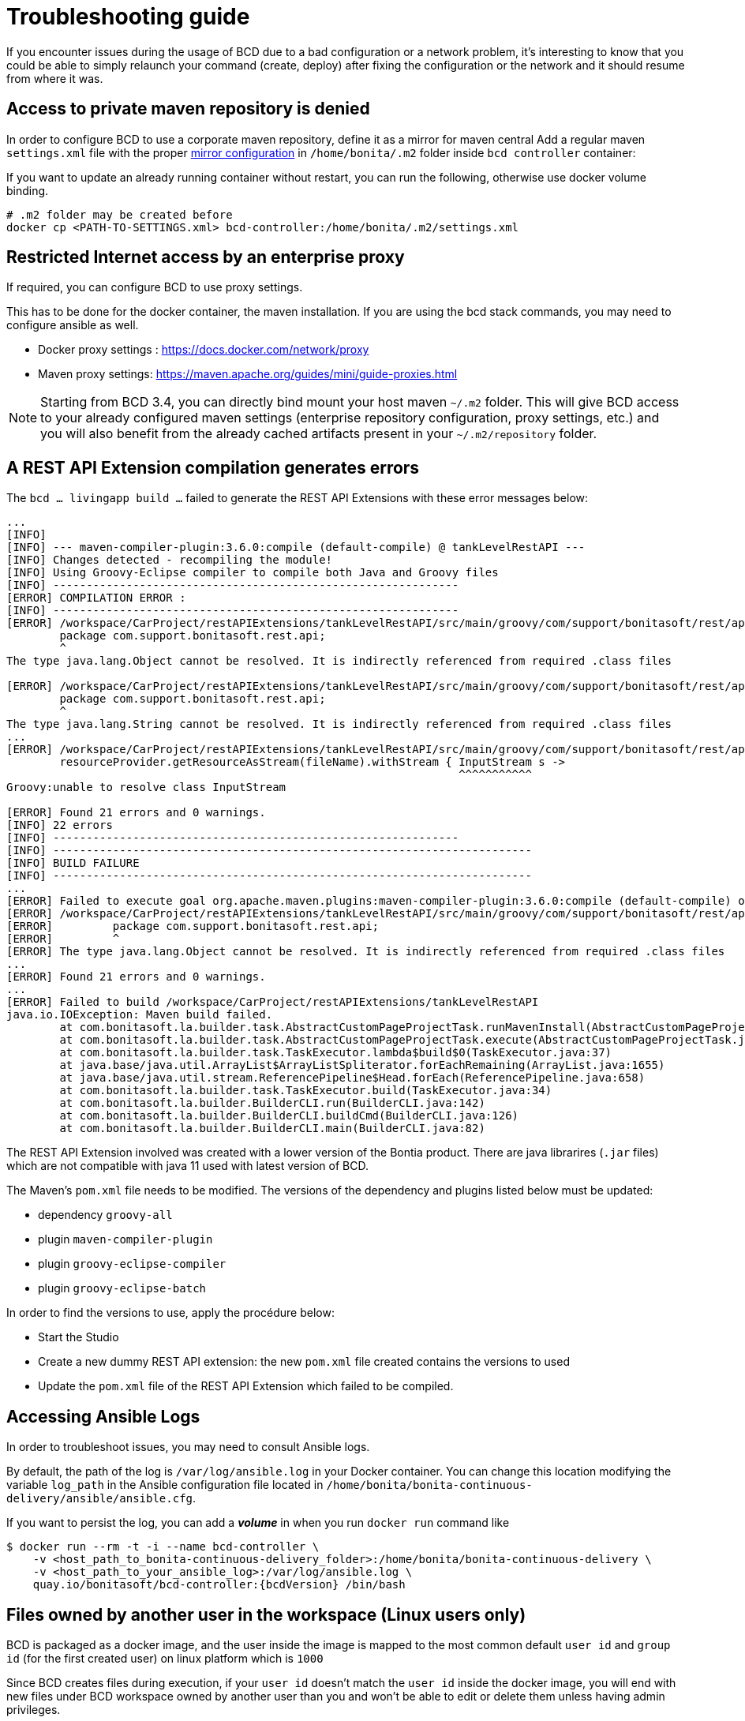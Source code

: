 = Troubleshooting guide

If you encounter issues during the usage of BCD due to a bad configuration or a network problem, it's interesting to know that you could be able to simply relaunch your command (create, deploy) after fixing the configuration or the network and it should resume from where it was.

== Access to private maven repository is denied

In order to configure BCD to use a corporate maven repository, define it as a mirror for maven central
Add a regular maven `settings.xml` file with the proper https://maven.apache.org/guides/mini/guide-mirror-settings.html[mirror configuration] in `/home/bonita/.m2` folder inside `bcd controller` container:

If you want to update an already running container without restart, you can run the following, otherwise use docker volume binding.

[source,bash]
----
# .m2 folder may be created before
docker cp <PATH-TO-SETTINGS.xml> bcd-controller:/home/bonita/.m2/settings.xml
----

== Restricted Internet access by an enterprise proxy

If required, you can configure BCD to use proxy settings.

This has to be done for the docker container, the maven installation.
If you are using the bcd stack commands, you may need to configure ansible as well.

* Docker proxy settings : https://docs.docker.com/network/proxy
* Maven proxy settings: https://maven.apache.org/guides/mini/guide-proxies.html

NOTE: Starting from BCD 3.4, you can directly bind mount your host maven `~/.m2` folder.
This will give BCD access to your already configured maven settings (enterprise repository configuration, proxy settings, etc.)
and you will also benefit from the already cached artifacts present in your `~/.m2/repository` folder.

== A REST API Extension compilation generates errors

The `bcd ... livingapp build ...` failed to generate the REST API Extensions with these error messages below:
[source,bash]
----
...
[INFO]
[INFO] --- maven-compiler-plugin:3.6.0:compile (default-compile) @ tankLevelRestAPI ---
[INFO] Changes detected - recompiling the module!
[INFO] Using Groovy-Eclipse compiler to compile both Java and Groovy files
[INFO] -------------------------------------------------------------
[ERROR] COMPILATION ERROR :
[INFO] -------------------------------------------------------------
[ERROR] /workspace/CarProject/restAPIExtensions/tankLevelRestAPI/src/main/groovy/com/support/bonitasoft/rest/api/Index.groovy:[1,1] 1. ERROR in /workspace/CarProject/restAPIExtensions/tankLevelRestAPI/src/main/groovy/com/support/bonitasoft/rest/api/Index.groovy (at line 1)
	package com.support.bonitasoft.rest.api;
	^
The type java.lang.Object cannot be resolved. It is indirectly referenced from required .class files

[ERROR] /workspace/CarProject/restAPIExtensions/tankLevelRestAPI/src/main/groovy/com/support/bonitasoft/rest/api/Index.groovy:[1,1] 2. ERROR in /workspace/CarProject/restAPIExtensions/tankLevelRestAPI/src/main/groovy/com/support/bonitasoft/rest/api/Index.groovy (at line 1)
	package com.support.bonitasoft.rest.api;
	^
The type java.lang.String cannot be resolved. It is indirectly referenced from required .class files
...
[ERROR] /workspace/CarProject/restAPIExtensions/tankLevelRestAPI/src/main/groovy/com/support/bonitasoft/rest/api/Index.groovy:[100,61] 21. ERROR in /workspace/CarProject/restAPIExtensions/tankLevelRestAPI/src/main/groovy/com/support/bonitasoft/rest/api/Index.groovy (at line 100)
	resourceProvider.getResourceAsStream(fileName).withStream { InputStream s ->
	                                                            ^^^^^^^^^^^
Groovy:unable to resolve class InputStream

[ERROR] Found 21 errors and 0 warnings.
[INFO] 22 errors
[INFO] -------------------------------------------------------------
[INFO] ------------------------------------------------------------------------
[INFO] BUILD FAILURE
[INFO] ------------------------------------------------------------------------
...
[ERROR] Failed to execute goal org.apache.maven.plugins:maven-compiler-plugin:3.6.0:compile (default-compile) on project tankLevelRestAPI: Compilation failure: Compilation failure:
[ERROR] /workspace/CarProject/restAPIExtensions/tankLevelRestAPI/src/main/groovy/com/support/bonitasoft/rest/api/Index.groovy:[1,1] 1. ERROR in /workspace/CarProject/restAPIExtensions/tankLevelRestAPI/src/main/groovy/com/support/bonitasoft/rest/api/Index.groovy (at line 1)
[ERROR] 	package com.support.bonitasoft.rest.api;
[ERROR] 	^
[ERROR] The type java.lang.Object cannot be resolved. It is indirectly referenced from required .class files
...
[ERROR] Found 21 errors and 0 warnings.
...
[ERROR] Failed to build /workspace/CarProject/restAPIExtensions/tankLevelRestAPI
java.io.IOException: Maven build failed.
	at com.bonitasoft.la.builder.task.AbstractCustomPageProjectTask.runMavenInstall(AbstractCustomPageProjectTask.java:64)
	at com.bonitasoft.la.builder.task.AbstractCustomPageProjectTask.execute(AbstractCustomPageProjectTask.java:45)
	at com.bonitasoft.la.builder.task.TaskExecutor.lambda$build$0(TaskExecutor.java:37)
	at java.base/java.util.ArrayList$ArrayListSpliterator.forEachRemaining(ArrayList.java:1655)
	at java.base/java.util.stream.ReferencePipeline$Head.forEach(ReferencePipeline.java:658)
	at com.bonitasoft.la.builder.task.TaskExecutor.build(TaskExecutor.java:34)
	at com.bonitasoft.la.builder.BuilderCLI.run(BuilderCLI.java:142)
	at com.bonitasoft.la.builder.BuilderCLI.buildCmd(BuilderCLI.java:126)
	at com.bonitasoft.la.builder.BuilderCLI.main(BuilderCLI.java:82)
----

The REST API Extension involved was created with a lower version of the Bontia product.
There are java librarires (`.jar` files) which are not compatible with java 11 used with latest version of BCD.

The Maven's `pom.xml` file needs to be modified. The versions of the dependency and plugins listed below must be updated:

* dependency `groovy-all`
* plugin `maven-compiler-plugin`
* plugin `groovy-eclipse-compiler`
* plugin `groovy-eclipse-batch`

In order to find the versions to use, apply the procédure below:

* Start the Studio
* Create a new dummy REST API extension: the new `pom.xml` file created contains the versions to used
* Update the `pom.xml` file of the REST API Extension which failed to be compiled.


== Accessing Ansible Logs

In order to troubleshoot issues, you may need to consult Ansible logs.

By default, the path of the log is `/var/log/ansible.log` in your Docker container. You can change this location modifying the variable `log_path` in the Ansible configuration file located in `/home/bonita/bonita-continuous-delivery/ansible/ansible.cfg`.

If you want to persist the log, you can add a *_volume_* in when you run `docker run` command like

[source,bash,subs="attributes"]
----
$ docker run --rm -t -i --name bcd-controller \
    -v &lt;host_path_to_bonita-continuous-delivery_folder>:/home/bonita/bonita-continuous-delivery \
    -v &lt;host_path_to_your_ansible_log>:/var/log/ansible.log \
    quay.io/bonitasoft/bcd-controller:{bcdVersion} /bin/bash
----

== Files owned by another user in the workspace (Linux users only)

BCD is packaged as a docker image, and the user inside the image is mapped to the most common default
`user id` and `group id` (for the first created user) on linux platform which is `1000`

Since BCD creates files during execution, if your `user id` doesn't match the `user id` inside the docker image, you will end
with new files under BCD workspace owned by another user than you and won't be able to edit or delete them
unless having admin privileges.

_Example: the `dependencies` folder:_

[source,bash]
----
ls -la dependencies/
-rw-r--r-- 1 <my-user-id> <my-group-id>  157 déc.   4  2019 README.md
drwxr-xr-x 2 root   root                 4096 janv. 6  2020 7.11.3 # <= this folder created by BCD is now read only for <my-user>
----

To properly map your own user to the user inside the BCD controller image,
see the `Running BCD controller with user ID different from 1000` paragraph in xref:bcd_controller.adoc[BCD Controller image]


